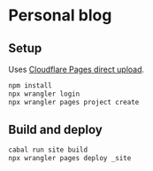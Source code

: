 * Personal blog

** Setup

Uses [[https://developers.cloudflare.com/pages/get-started/direct-upload/][Cloudflare Pages direct upload]].

#+begin_src sh
npm install
npx wrangler login
npx wrangler pages project create
#+end_src

** Build and deploy

#+begin_src sh
cabal run site build
npx wrangler pages deploy _site
#+end_src
